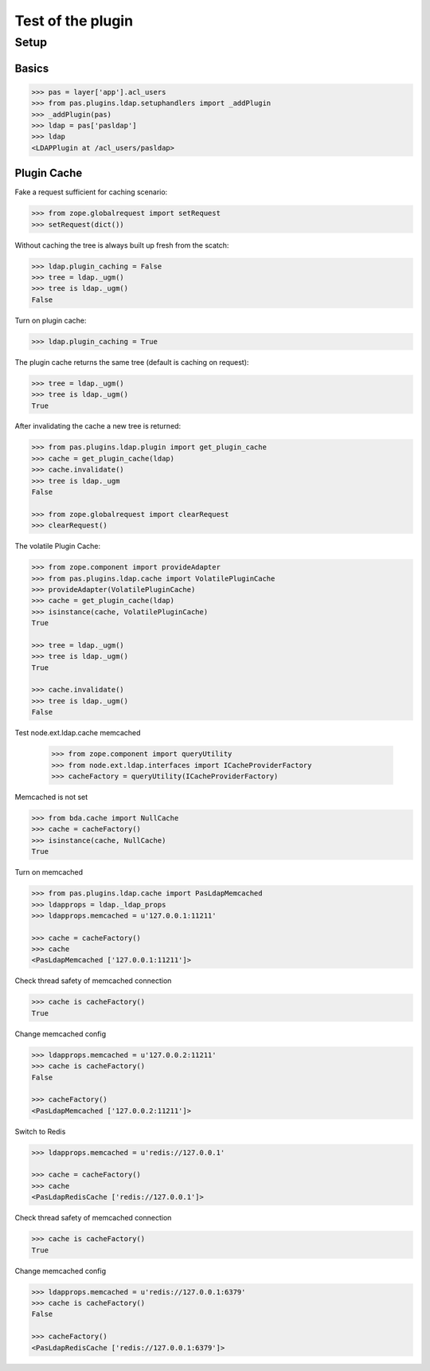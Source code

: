 ==================
Test of the plugin
==================

Setup
=====

Basics
------

.. code-block:: pycon

    >>> pas = layer['app'].acl_users
    >>> from pas.plugins.ldap.setuphandlers import _addPlugin
    >>> _addPlugin(pas)
    >>> ldap = pas['pasldap']
    >>> ldap
    <LDAPPlugin at /acl_users/pasldap>


Plugin Cache
------------

Fake a request sufficient for caching scenario:

.. code-block:: pycon

    >>> from zope.globalrequest import setRequest
    >>> setRequest(dict())

Without caching the tree is always built up fresh from the scatch:

.. code-block:: pycon

    >>> ldap.plugin_caching = False
    >>> tree = ldap._ugm()
    >>> tree is ldap._ugm()
    False

Turn on plugin cache:

.. code-block:: pycon

    >>> ldap.plugin_caching = True

The plugin cache returns the same tree (default is caching on request):

.. code-block:: pycon

    >>> tree = ldap._ugm()
    >>> tree is ldap._ugm()
    True

After invalidating the cache a new tree is returned:

.. code-block:: pycon

    >>> from pas.plugins.ldap.plugin import get_plugin_cache
    >>> cache = get_plugin_cache(ldap)
    >>> cache.invalidate()
    >>> tree is ldap._ugm
    False

    >>> from zope.globalrequest import clearRequest
    >>> clearRequest()

The volatile Plugin Cache:

.. code-block:: pycon

    >>> from zope.component import provideAdapter
    >>> from pas.plugins.ldap.cache import VolatilePluginCache
    >>> provideAdapter(VolatilePluginCache)
    >>> cache = get_plugin_cache(ldap)
    >>> isinstance(cache, VolatilePluginCache)
    True

    >>> tree = ldap._ugm()
    >>> tree is ldap._ugm()
    True

    >>> cache.invalidate()
    >>> tree is ldap._ugm()
    False

Test node.ext.ldap.cache memcached

   >>> from zope.component import queryUtility
   >>> from node.ext.ldap.interfaces import ICacheProviderFactory   
   >>> cacheFactory = queryUtility(ICacheProviderFactory)
   
Memcached is not set

.. code-block:: pycon

   >>> from bda.cache import NullCache
   >>> cache = cacheFactory()
   >>> isinstance(cache, NullCache)
   True

Turn on memcached

.. code-block:: pycon

   >>> from pas.plugins.ldap.cache import PasLdapMemcached
   >>> ldapprops = ldap._ldap_props
   >>> ldapprops.memcached = u'127.0.0.1:11211'
   
   >>> cache = cacheFactory()
   >>> cache
   <PasLdapMemcached ['127.0.0.1:11211']>

Check thread safety of memcached connection

.. code-block:: pycon

   >>> cache is cacheFactory()
   True

Change memcached config

.. code-block:: pycon

   >>> ldapprops.memcached = u'127.0.0.2:11211'
   >>> cache is cacheFactory()
   False
   
   >>> cacheFactory()
   <PasLdapMemcached ['127.0.0.2:11211']>

Switch to Redis

.. code-block:: pycon

   >>> ldapprops.memcached = u'redis://127.0.0.1'
   
   >>> cache = cacheFactory()
   >>> cache
   <PasLdapRedisCache ['redis://127.0.0.1']>

Check thread safety of memcached connection

.. code-block:: pycon

   >>> cache is cacheFactory()
   True

Change memcached config

.. code-block:: pycon

   >>> ldapprops.memcached = u'redis://127.0.0.1:6379'
   >>> cache is cacheFactory()
   False
   
   >>> cacheFactory()
   <PasLdapRedisCache ['redis://127.0.0.1:6379']>
